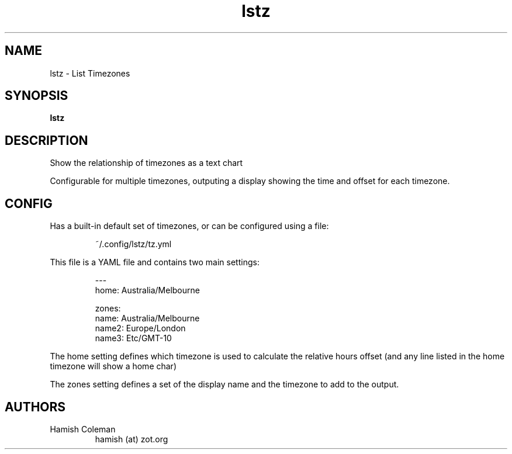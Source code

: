 .TH lstz 1 "2024-10-19" "lstz" " "
.SH NAME
lstz \- List Timezones
.SH SYNOPSIS
.B lstz
.br
.SH DESCRIPTION
Show the relationship of timezones as a text chart

Configurable for multiple timezones, outputing a display showing the
time and offset for each timezone.

.SH CONFIG

Has a built-in default set of timezones, or can be configured using
a file:

.RS
~/.config/lstz/tz.yml
.RE

This file is a YAML file and contains two main settings:

.nf
.RS
---
home: Australia/Melbourne

zones:
  name: Australia/Melbourne
  name2: Europe/London
  name3: Etc/GMT-10
.RE
.fi

The home setting defines which timezone is used to calculate the relative
hours offset (and any line listed in the home timezone will show a home char)

The zones setting defines a set of the display name and the timezone to add
to the output.

.SH AUTHORS
.TP
Hamish Coleman
hamish (at) zot.org
